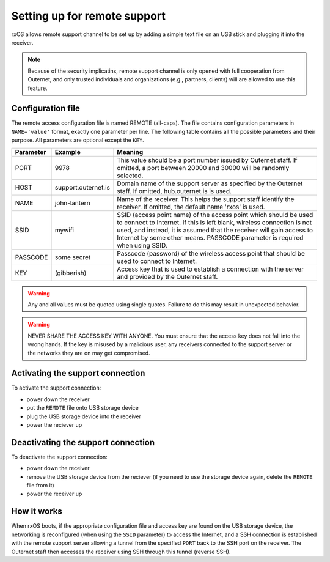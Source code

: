 Setting up for remote support
=============================

rxOS allows remote support channel to be set up by adding a simple text file
on an USB stick and plugging it into the receiver.

.. note::
    Because of the security implicatins, remote support channel is only opened
    with full cooperation from Outernet, and only trusted individuals and
    organizations (e.g., partners, clients) will are allowed to use this
    feature.

Configuration file
------------------

The remote access configuration file is named REMOTE (all-caps). The file
contains configuration parameters in ``NAME='value'`` format, exactly one
parameter per line. The following table contains all the possible parameters
and their purpose. All parameters are optional except the ``KEY``.

==========  ======================  ===========================================
Parameter   Example                 Meaning
==========  ======================  ===========================================
PORT        9978                    This value should be a port number issued
                                    by Outernet staff. If omitted, a port
                                    between 20000 and 30000 will be randomly
                                    selected.
----------  ----------------------  -------------------------------------------
HOST        support.outernet.is     Domain name of the support server as
                                    specified by the Outernet staff. If
                                    omitted, hub.outernet.is is used.
----------  ----------------------  -------------------------------------------
NAME        john-lantern            Name of the receiver. This helps the
                                    support staff identify the receiver. If
                                    omitted, the default name 'rxos' is used.
----------  ----------------------  -------------------------------------------
SSID        mywifi                  SSID (access point name) of the access
                                    point which should be used to connect to
                                    Internet. If this is left blank, wireless
                                    connection is not used, and instead, it is
                                    assumed that the receiver will gain access
                                    to Internet by some other means. PASSCODE
                                    parameter is required when using SSID.
----------  ----------------------  -------------------------------------------
PASSCODE    some secret             Passcode (password) of the wireless access
                                    point that should be used to connect to
                                    Internet.
----------  ----------------------  -------------------------------------------
KEY         (gibberish)             Access key that is used to establish a
                                    connection with the server and provided by
                                    the Outernet staff.
==========  ======================  ===========================================

.. warning::
    Any and all values must be quoted using single quotes. Failure to do this
    may result in unexpected behavior.

.. warning::
    NEVER SHARE THE ACCESS KEY WITH ANYONE. You must ensure that the access key
    does not fall into the wrong hands. If the key is misused by a malicious
    user, any receivers connected to the support server or the networks they
    are on may get compromised.

Activating the support connection
---------------------------------

To activate the support connection:

- power down the receiver
- put the ``REMOTE`` file onto USB storage device
- plug the USB storage device into the receiver
- power the reciever up

Deactivating the support connection
-----------------------------------

To deactivate the support connection:

- power down the receiver
- remove the USB storage device from the reciever (if you need to use the
  storage device again, delete the ``REMOTE`` file from it)
- power the receiver up

How it works
------------

When rxOS boots, if the appropriate configuration file and access key are found
on the USB storage device, the networking is reconfigured (when using the
``SSID`` parameter) to access the Internet, and a SSH connection is established
with the remote support server allowing a tunnel from the specified ``PORT``
back to the SSH port on the receiver. The Outernet staff then accesses the
receiver using SSH through this tunnel (reverse SSH).
